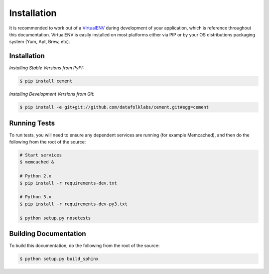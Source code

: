 Installation
============

It is recommended to work out of a
`VirtualENV <http://pypi.python.org/pypi/virtualenv>`_
during development of your application, which is reference throughout this
documentation.  VirtualENV is easily installed on most platforms either
via PIP or by your OS distributions packaging system (Yum, Apt, Brew, etc).


Installation
------------

*Installing Stable Versions from PyPI:*

.. code-block:: text

    $ pip install cement


*Installing Development Versions from Git:*

.. code-block:: text

    $ pip install -e git+git://github.com/datafolklabs/cement.git#egg=cement


Running Tests
-------------

To run tests, you will need to ensure any dependent services are running
(for example Memcached), and then do the following from the root of the
source:

.. code-block:: text

    # Start services
    $ memcached &

    # Python 2.x
    $ pip install -r requirements-dev.txt

    # Python 3.x
    $ pip install -r requirements-dev-py3.txt

    $ python setup.py nosetests


Building Documentation
----------------------

To build this documentation, do the following from the root of the source:

.. code-block:: text

    $ python setup.py build_sphinx
